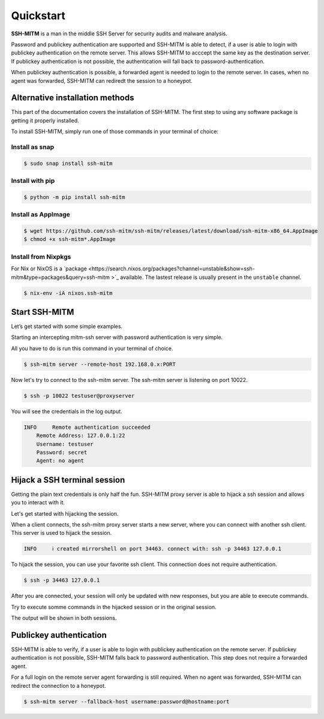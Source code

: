 Quickstart
==========

**SSH-MITM** is a man in the middle SSH Server for security audits and malware analysis.

Password and publickey authentication are supported and SSH-MITM is able to detect, if a user is able to
login with publickey authentication on the remote server. This allows SSH-MITM to acccept the same key as
the destination server. If publickey authentication is not possible, the authentication will fall
back to password-authentication.

When publickey authentication is possible, a forwarded agent is needed to login to the remote server.
In cases, when no agent was forwarded, SSH-MITM can rediredt the session to a honeypot.

.. raw:: html

    <p align="center">
    <a href="https://www.ssh-mitm.at/img/ssh-mitm-password.png">
        <img alt="SSH-MITM intercepting password login" title="SSH-MITM" src="https://www.ssh-mitm.at/img/ssh-mitm-password.png" width="75%" >
    </a>
    <p align="center">ssh man-in-the-middle (ssh-mitm) server for security audits supporting<br> <b>publickey authentication</b>, <b>session hijacking</b> and <b>file manipulation</b></p>
    <p align="center">
    <a href="https://snapcraft.io/ssh-mitm">
        <img alt="Get it from the Snap Store" src="https://snapcraft.io/static/images/badges/en/snap-store-black.svg" />
    </a>
    <br />
    <br />

    </p>
    </p>
    <section class="how-section py-5">
        <div class="container">
            <div class="row">
                <div class="item col-12 col-md-4">
                    <div class="icon-holder">
                        <img src="https://www.ssh-mitm.at/assets/images/streamline-free/monitor-loading-progress.svg" alt="">
                        <div class="arrow-holder d-none d-lg-inline-block"></div>
                    </div><!--//icon-holder-->
                    <div class="desc p-3">
                        <h5><span class="step-count mr-2">1</span>Install SSH-MITM</h5>
                        <p>
                            To install SSH-MITM, simply run this command in your terminal of choice:<br/>
                            <code>
                                $ sudo snap install ssh-mitm
                            </code>
                        </p>
                        <p><a href="https://snapcraft.io/ssh-mitm">
                            <img alt="Get it from the Snap Store" src="https://snapcraft.io/static/images/badges/en/snap-store-black.svg" />
                        </a></p>
                    </div><!--//desc-->
                </div><!--//item-->
                <div class="item col-12 col-md-4">
                    <div class="icon-holder">
                        <img src="https://www.ssh-mitm.at/assets/images/streamline-free/programmer-male.svg" alt="">
                        <div class="arrow-holder d-none d-lg-inline-block"></div>
                    </div><!--//icon-holder-->
                    <div class="desc p-3">
                        <h5><span class="step-count mr-2">2</span>Connect to the network</h5>
                        <p>
                            To start an intercepting mitm-ssh server on Port 10022,
                            all you have to do is run a single command.<br/>
                            <code>$ ssh-mitm server --remote-host 192.168.0.x:PORT</code>
                        </p>
                        <p>
                            Now let's try to connect to the ssh-mitm server.<br/>
                            <code>$ ssh -p 10022 user@proxyserver</code>
                        </p>
                    </div><!--//desc-->
                </div><!--//item-->
                <div class="item col-12 col-md-4">
                    <div class="icon-holder">
                        <img src="https://www.ssh-mitm.at/assets/images/streamline-free/customer-service-woman.svg" alt="">
                    </div><!--//icon-holder-->
                    <div class="desc p-3">
                        <h5><span class="step-count mr-2">3</span>Hijack SSH sessions</h5>
                        <p>
                            When a client connects, the ssh-mitm starts a new server, which is used for session hijacking.<br/>
                            <code>[INFO]  created injector shell on port 34463</code>
                        </p><p>
                            To hijack this session, you can use your favorite ssh client.
                            All you have to do is to connect to the hijacked session.<br/>
                            <code>$ ssh -p 34463 127.0.0.1</code>
                        </p>
                    </div><!--//desc-->
                </div><!--//item-->
            </div><!--//row-->
        </div><!--//container-->
    </section><!--//how-section-->



Alternative installation methods
--------------------------------

This part of the documentation covers the installation of SSH-MITM.
The first step to using any software package is getting it properly installed.

To install SSH-MITM, simply run one of those commands in your terminal of choice:

Install as snap
"""""""""""""""

.. code-block:: bash

    $ sudo snap install ssh-mitm


Install with pip
""""""""""""""""

.. code-block:: bash

    $ python -m pip install ssh-mitm

Install as AppImage
"""""""""""""""""""

.. code-block:: bash

    $ wget https://github.com/ssh-mitm/ssh-mitm/releases/latest/download/ssh-mitm-x86_64.AppImage
    $ chmod +x ssh-mitm*.AppImage

Install from Nixpkgs
""""""""""""""""""""

For Nix or NixOS is a `package <https://search.nixos.org/packages?channel=unstable&show=ssh-mitm&type=packages&query=ssh-mitm
>`_ available. The lastest release is usually present in the ``unstable`` channel.

.. code-block:: bash

    $ nix-env -iA nixos.ssh-mitm

Start SSH-MITM
--------------

Let’s get started with some simple examples.

Starting an intercepting mitm-ssh server with password authentication is very simple.

All you have to do is run this command in your terminal of choice.

.. code-block:: bash

    $ ssh-mitm server --remote-host 192.168.0.x:PORT

Now let's try to connect to the ssh-mitm server.
The ssh-mitm server is listening on port 10022.

.. code-block:: bash

    $ ssh -p 10022 testuser@proxyserver

You will see the credentials in the log output.


.. code-block:: none

    INFO     Remote authentication succeeded
        Remote Address: 127.0.0.1:22
        Username: testuser
        Password: secret
        Agent: no agent


Hijack a SSH terminal session
-----------------------------

Getting the plain text credentials is only half the fun.
SSH-MITM proxy server is able to hijack a ssh session and allows you to interact with it.

Let's get started with hijacking the session.

When a client connects, the ssh-mitm proxy server starts a new server, where you can connect with another ssh client.
This server is used to hijack the session.

.. code-block:: none

    INFO     ℹ created mirrorshell on port 34463. connect with: ssh -p 34463 127.0.0.1

To hijack the session, you can use your favorite ssh client. This connection does not require authentication.

.. code-block:: bash

    $ ssh -p 34463 127.0.0.1

After you are connected, your session will only be updated with new responses, but you are able to execute commands.

Try to execute somme commands in the hijacked session or in the original session.

The output will be shown in both sessions.


Publickey authentication
------------------------

SSH-MITM is able to verify, if a user is able to login with publickey authentication on the remote server.
If publickey authentication is not possible, SSH-MITM falls back to password authentication.
This step does not require a forwarded agent.

For a full login on the remote server agent forwarding is still required. When no agent was forwarded,
SSH-MITM can redirect the connection to a honeypot.

.. code-block:: bash

    $ ssh-mitm server --fallback-host username:password@hostname:port
